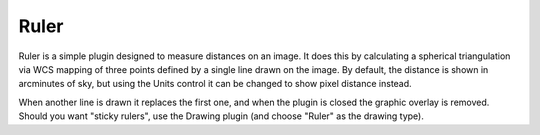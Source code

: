 .. _sec-plugins-ruler:

Ruler
=====

.. image:: figures/ruler_plugin.png
   :align: center

Ruler is a simple plugin designed to measure distances on an image.  It
does this by calculating a spherical triangulation via WCS mapping of
three points defined by a single line drawn on the image.  By default,
the distance is shown in arcminutes of sky, but using the Units control
it can be changed to show pixel distance instead.

When another line is drawn it replaces the first one, and when the
plugin is closed the graphic overlay is removed.  Should you want
"sticky rulers", use the Drawing plugin (and choose "Ruler" as the
drawing type).
